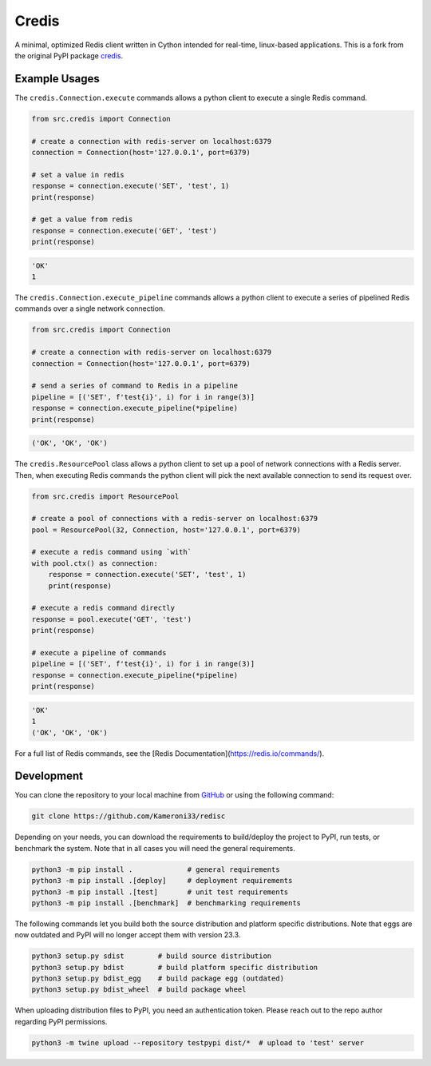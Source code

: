 =================================================
Credis
=================================================

A minimal, optimized Redis client written in Cython intended for real-time, linux-based applications. This is a fork from the original PyPI package `credis <https://pypi.org/project/credis/>`_.

Example Usages
-------------------------------------------------

The ``credis.Connection.execute`` commands allows a python client to execute a single Redis command.

.. code-block::

    from src.credis import Connection

    # create a connection with redis-server on localhost:6379
    connection = Connection(host='127.0.0.1', port=6379)

    # set a value in redis
    response = connection.execute('SET', 'test', 1)
    print(response)

    # get a value from redis
    response = connection.execute('GET', 'test')
    print(response)

.. code-block::

    'OK'
    1

The ``credis.Connection.execute_pipeline`` commands allows a python client to execute a series of pipelined Redis commands over a single network connection.

.. code-block::

    from src.credis import Connection

    # create a connection with redis-server on localhost:6379
    connection = Connection(host='127.0.0.1', port=6379)

    # send a series of command to Redis in a pipeline
    pipeline = [('SET', f'test{i}', i) for i in range(3)]
    response = connection.execute_pipeline(*pipeline)
    print(response)

.. code-block::

    ('OK', 'OK', 'OK')

The ``credis.ResourcePool`` class allows a python client to set up a pool of network connections with a Redis server. Then, when executing Redis commands the python client will pick the next available connection to send its request over.

.. code-block::

    from src.credis import ResourcePool

    # create a pool of connections with a redis-server on localhost:6379
    pool = ResourcePool(32, Connection, host='127.0.0.1', port=6379)

    # execute a redis command using `with`
    with pool.ctx() as connection:
        response = connection.execute('SET', 'test', 1)
        print(response)

    # execute a redis command directly
    response = pool.execute('GET', 'test')
    print(response)

    # execute a pipeline of commands
    pipeline = [('SET', f'test{i}', i) for i in range(3)]
    response = connection.execute_pipeline(*pipeline)
    print(response)

.. code-block::

    'OK'
    1
    ('OK', 'OK', 'OK')


For a full list of Redis commands, see the [Redis Documentation](https://redis.io/commands/).

Development
-------------------------------------------------

You can clone the repository to your local machine from `GitHub <https://github.com/Kameroni33/redisc>`_ or using the following command:

.. code-block::

    git clone https://github.com/Kameroni33/redisc

Depending on your needs, you can download the requirements to build/deploy the project to PyPI, run tests, or benchmark the system. Note that in all cases you will need the general requirements.

.. code-block::

    python3 -m pip install .             # general requirements
    python3 -m pip install .[deploy]     # deployment requirements
    python3 -m pip install .[test]       # unit test requirements
    python3 -m pip install .[benchmark]  # benchmarking requirements

The following commands let you build both the source distribution and platform specific distributions. Note that eggs are now outdated and PyPI will no longer accept them with version 23.3.

.. code-block::

    python3 setup.py sdist        # build source distribution
    python3 setup.py bdist        # build platform specific distribution
    python3 setup.py bdist_egg    # build package egg (outdated)
    python3 setup.py bdist_wheel  # build package wheel

When uploading distribution files to PyPI, you need an authentication token. Please reach out to the repo author regarding PyPI permissions.

.. code-block::

    python3 -m twine upload --repository testpypi dist/*  # upload to 'test' server

